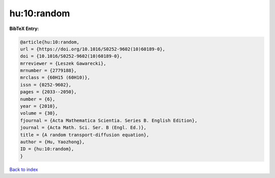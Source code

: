 hu:10:random
============

.. :cite:t:`hu:10:random`

.. bibliography:: ../../All.bib

**BibTeX Entry:**

.. code-block:: bibtex

   @article{hu:10:random,
   url = {https://doi.org/10.1016/S0252-9602(10)60189-0},
   doi = {10.1016/S0252-9602(10)60189-0},
   mrreviewer = {Leszek Gawarecki},
   mrnumber = {2779188},
   mrclass = {60H15 (60H10)},
   issn = {0252-9602},
   pages = {2033--2050},
   number = {6},
   year = {2010},
   volume = {30},
   fjournal = {Acta Mathematica Scientia. Series B. English Edition},
   journal = {Acta Math. Sci. Ser. B (Engl. Ed.)},
   title = {A random transport-diffusion equation},
   author = {Hu, Yaozhong},
   ID = {hu:10:random},
   }

`Back to index <../index>`_

